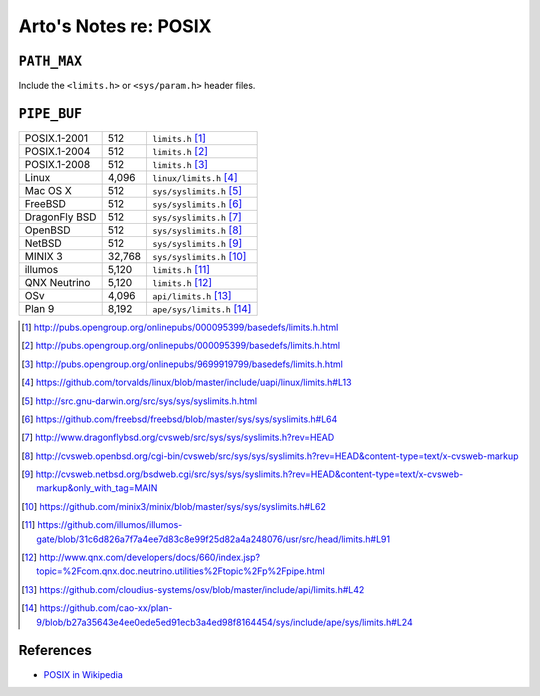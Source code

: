 **********************
Arto's Notes re: POSIX
**********************

``PATH_MAX``
============

Include the ``<limits.h>`` or ``<sys/param.h>`` header files.

``PIPE_BUF``
============

+---------------+-------------+------------------------------------+
| POSIX.1-2001  |         512 | ``limits.h``         [#posix2001]_ |
+---------------+-------------+------------------------------------+
| POSIX.1-2004  |         512 | ``limits.h``         [#posix2004]_ |
+---------------+-------------+------------------------------------+
| POSIX.1-2008  |         512 | ``limits.h``         [#posix2008]_ |
+---------------+-------------+------------------------------------+
| Linux         |       4,096 | ``linux/limits.h``   [#linux]_     |
+---------------+-------------+------------------------------------+
| Mac OS X      |         512 | ``sys/syslimits.h``  [#darwin]_    |
+---------------+-------------+------------------------------------+
| FreeBSD       |         512 | ``sys/syslimits.h``  [#freebsd]_   |
+---------------+-------------+------------------------------------+
| DragonFly BSD |         512 | ``sys/syslimits.h``  [#dfbsd]_     |
+---------------+-------------+------------------------------------+
| OpenBSD       |         512 | ``sys/syslimits.h``  [#openbsd]_   |
+---------------+-------------+------------------------------------+
| NetBSD        |         512 | ``sys/syslimits.h``  [#netbsd]_    |
+---------------+-------------+------------------------------------+
| MINIX 3       |      32,768 | ``sys/syslimits.h``  [#minix]_     |
+---------------+-------------+------------------------------------+
| illumos       |       5,120 | ``limits.h``         [#illumos]_   |
+---------------+-------------+------------------------------------+
| QNX Neutrino  |       5,120 | ``limits.h``         [#qnx]_       |
+---------------+-------------+------------------------------------+
| OSv           |       4,096 | ``api/limits.h``     [#osv]_       |
+---------------+-------------+------------------------------------+
| Plan 9        |       8,192 | ``ape/sys/limits.h`` [#plan9]_     |
+---------------+-------------+------------------------------------+

.. [#posix2001] http://pubs.opengroup.org/onlinepubs/000095399/basedefs/limits.h.html
.. [#posix2004] http://pubs.opengroup.org/onlinepubs/000095399/basedefs/limits.h.html
.. [#posix2008] http://pubs.opengroup.org/onlinepubs/9699919799/basedefs/limits.h.html
.. [#linux]     https://github.com/torvalds/linux/blob/master/include/uapi/linux/limits.h#L13
.. [#darwin]    http://src.gnu-darwin.org/src/sys/sys/syslimits.h.html
.. [#freebsd]   https://github.com/freebsd/freebsd/blob/master/sys/sys/syslimits.h#L64
.. [#dfbsd]     http://www.dragonflybsd.org/cvsweb/src/sys/sys/syslimits.h?rev=HEAD
.. [#openbsd]   http://cvsweb.openbsd.org/cgi-bin/cvsweb/src/sys/sys/syslimits.h?rev=HEAD&content-type=text/x-cvsweb-markup
.. [#netbsd]    http://cvsweb.netbsd.org/bsdweb.cgi/src/sys/sys/syslimits.h?rev=HEAD&content-type=text/x-cvsweb-markup&only_with_tag=MAIN
.. [#minix]     https://github.com/minix3/minix/blob/master/sys/sys/syslimits.h#L62
.. [#illumos]   https://github.com/illumos/illumos-gate/blob/31c6d826a7f7a4ee7d83c8e99f25d82a4a248076/usr/src/head/limits.h#L91
.. [#qnx]       http://www.qnx.com/developers/docs/660/index.jsp?topic=%2Fcom.qnx.doc.neutrino.utilities%2Ftopic%2Fp%2Fpipe.html
.. [#osv]       https://github.com/cloudius-systems/osv/blob/master/include/api/limits.h#L42
.. [#plan9]     https://github.com/cao-xx/plan-9/blob/b27a35643e4ee0ede5ed91ecb3a4ed98f8164454/sys/include/ape/sys/limits.h#L24

References
==========

* `POSIX in Wikipedia <https://en.wikipedia.org/wiki/POSIX>`__
